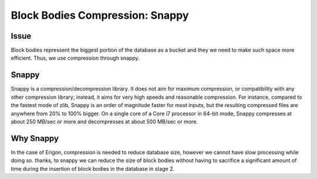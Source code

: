 ================================
Block Bodies Compression: Snappy
================================

Issue
=====
Block bodies repressent the biggest portion of the database as a bucket and they we need to make such space more efficient. Thus, we use compression through snappy.

Snappy
======

Snappy is a compression/decompression library. It does not aim for maximum compression, or compatibility with any other compression library; instead, it aims for very high speeds and reasonable compression. For instance, compared to the fastest mode of zlib, Snappy is an order of magnitude faster for most inputs, but the resulting compressed files are anywhere from 20% to 100% bigger. On a single core of a Core i7 processor in 64-bit mode, Snappy compresses at about 250 MB/sec or more and decompresses at about 500 MB/sec or more.

Why Snappy
==========

In the case of Erigon, compression is needed to reduce database size, however we cannot have slow processing while doing so. thanks, to snappy we can reduce the size of block bodies without having to sacrifice a significant amount of time during the insertion of block bodies in the database in stage 2.